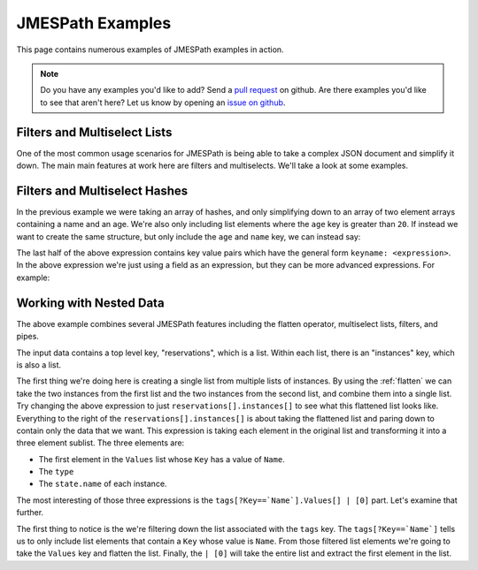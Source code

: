 =================
JMESPath Examples
=================


This page contains numerous examples of JMESPath examples
in action.

.. note::

  Do you have any examples you'd like to add?  Send a
  `pull request <https://github.com/jmespath/jmespath.site>`__ on github.
  Are there examples you'd like to see that aren't here?  Let us know
  by opening an `issue on github <https://github.com/jmespath/jmespath.site/issues>`__.



Filters and Multiselect Lists
=============================

One of the most common usage scenarios for JMESPath is being able to take
a complex JSON document and simplify it down.  The main main features at work
here are filters and multiselects.  We'll take a look at some examples.


.. jpexample:: people[?age > `20`].[name, age]
    :layout: 2cols-long

    {
      "people": [
        {
          "age": 20,
          "other": "foo",
          "name": "Bob"
        },
        {
          "age": 25,
          "other": "bar",
          "name": "Fred"
        },
        {
          "age": 30,
          "other": "baz",
          "name": "George"
        }
      ]
    }


Filters and Multiselect Hashes
==============================

In the previous example we were taking an array of hashes, and only simplifying
down to an array of two element arrays containing a name and an age.  We're
also only including list elements where the ``age`` key is greater than ``20``.
If instead we want to create the same structure, but only include the ``age``
and ``name`` key, we can instead say:


.. jpexample:: people[?age > `20`].{name: name, age: age}
    :layout: 2cols-long

    {
      "people": [
        {
          "age": 20,
          "other": "foo",
          "name": "Bob"
        },
        {
          "age": 25,
          "other": "bar",
          "name": "Fred"
        },
        {
          "age": 30,
          "other": "baz",
          "name": "George"
        }
      ]
    }


The last half of the above expression contains key value pairs which have the
general form ``keyname: <expression>``.  In the above expression we're just
using a field as an expression, but they can be more advanced expressions.  For
example:

.. jpexample:: people[*].{name: name, tags: tags[0]}
    :layout: 2cols-long

    {
      "people": [
        {
          "age": 20,
          "tags": ["a", "b", "c"],
          "name": "Bob"
        },
        {
          "age": 25,
          "tags": ["d", "e", "f"],
          "name": "Fred"
        },
        {
          "age": 30,
          "tags": ["g", "h", "i"],
          "name": "George"
        }
      ]
    }


Working with Nested Data
========================


.. jpexample:: reservations[].instances[].[tags[?Key==`Name`].Values[] | [0], type, state.name]
    :layout: 2cols-long

    {
      "reservations": [
        {
          "instances": [
            {"type": "small",
             "state": {"name": "running"},
             "tags": [{"Key": "Name",
                       "Values": ["Web"]},
                      {"Key": "version",
                       "Values": ["1"]}]},
            {"type": "large",
             "state": {"name": "stopped"},
             "tags": [{"Key": "Name",
                       "Values": ["Web"]},
                      {"Key": "version",
                       "Values": ["1"]}]}
          ]
        }, {
          "instances": [
            {"type": "medium",
             "state": {"name": "terminated"},
             "tags": [{"Key": "Name",
                       "Values": ["Web"]},
                      {"Key": "version",
                       "Values": ["1"]}]},
            {"type": "xlarge",
             "state": {"name": "running"},
             "tags": [{"Key": "Name",
                       "Values": ["DB"]},
                      {"Key": "version",
                       "Values": ["1"]}]}
          ]
        }
      ]
    }

The above example combines several JMESPath features including the flatten
operator, multiselect lists, filters, and pipes.

The input data contains a top level key, "reservations", which is a list.
Within each list, there is an "instances" key, which is also a list.

The first thing we're doing here is creating a single list from multiple lists
of instances.  By using the :ref:`flatten` we can take the
two instances from the first list and the two instances from the second list,
and combine them into a single list.  Try changing the above expression to just
``reservations[].instances[]`` to see what this flattened list looks like.
Everything to the right of the ``reservations[].instances[]`` is about taking
the flattened list and paring down to contain only the data that we want.  This
expression is taking each element in the original list and transforming it into
a three element sublist.  The three elements are:

* The first element in the ``Values`` list whose ``Key`` has a value of
  ``Name``.
* The ``type``
* The ``state.name`` of each instance.

The most interesting of those three expressions is the
``tags[?Key==`Name`].Values[] | [0]`` part.  Let's examine that further.

The first thing to notice is the we're filtering down the list associated
with the ``tags`` key.  The ``tags[?Key==`Name`]`` tells us to only include
list elements that contain a ``Key`` whose value is ``Name``.  From those
filtered list elements we're going to take the ``Values`` key and flatten
the list.  Finally, the ``| [0]`` will take the entire list and extract the
first element in the list.
